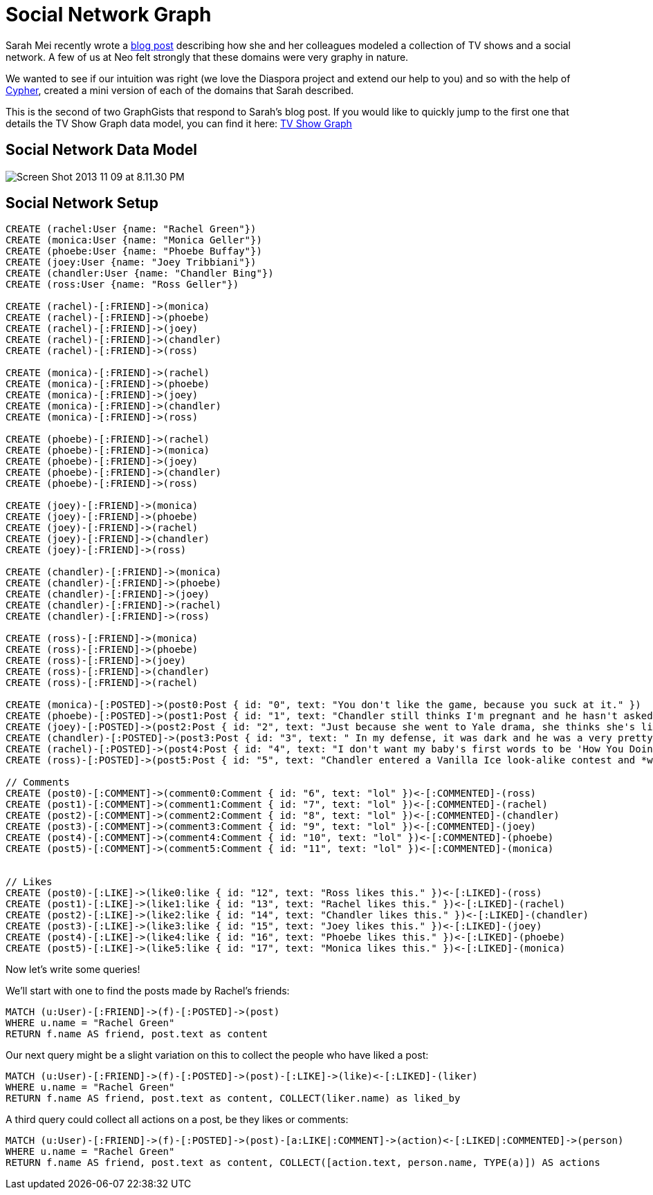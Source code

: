 = Social Network Graph

Sarah Mei recently wrote a http://www.sarahmei.com/blog/2013/11/11/why-you-should-never-use-mongodb/[blog post] describing how she and her colleagues modeled a collection of TV shows and a social network. A few of us at Neo felt strongly that these domains were very graphy in nature.

We wanted to see if our intuition was right (we love the Diaspora project and extend our help to you) and so with the help of http://docs.neo4j.org/chunked/preview/cypher-query-lang.html[Cypher], created a mini version of each of the domains that Sarah described.

This is the second of two GraphGists that respond to Sarah's blog post. If you would like to quickly jump to the first one that details the TV Show Graph data model, you can find it here: http://gist.neo4j.org/?github-kbastani%2Fgists%2F%2Fmeta%2Ftvshow.adoc[TV Show Graph]

== Social Network Data Model

image::http://www.sarahmei.com/blog/wp-content/uploads/2013/11/Screen-Shot-2013-11-09-at-8.11.30-PM.png[]

== Social Network Setup

[source,cypher]
----
CREATE (rachel:User {name: "Rachel Green"})
CREATE (monica:User {name: "Monica Geller"})
CREATE (phoebe:User {name: "Phoebe Buffay"})
CREATE (joey:User {name: "Joey Tribbiani"})
CREATE (chandler:User {name: "Chandler Bing"})
CREATE (ross:User {name: "Ross Geller"})

CREATE (rachel)-[:FRIEND]->(monica)
CREATE (rachel)-[:FRIEND]->(phoebe)
CREATE (rachel)-[:FRIEND]->(joey)
CREATE (rachel)-[:FRIEND]->(chandler)
CREATE (rachel)-[:FRIEND]->(ross)

CREATE (monica)-[:FRIEND]->(rachel)
CREATE (monica)-[:FRIEND]->(phoebe)
CREATE (monica)-[:FRIEND]->(joey)
CREATE (monica)-[:FRIEND]->(chandler)
CREATE (monica)-[:FRIEND]->(ross)

CREATE (phoebe)-[:FRIEND]->(rachel)
CREATE (phoebe)-[:FRIEND]->(monica)
CREATE (phoebe)-[:FRIEND]->(joey)
CREATE (phoebe)-[:FRIEND]->(chandler)
CREATE (phoebe)-[:FRIEND]->(ross)

CREATE (joey)-[:FRIEND]->(monica)
CREATE (joey)-[:FRIEND]->(phoebe)
CREATE (joey)-[:FRIEND]->(rachel)
CREATE (joey)-[:FRIEND]->(chandler)
CREATE (joey)-[:FRIEND]->(ross)

CREATE (chandler)-[:FRIEND]->(monica)
CREATE (chandler)-[:FRIEND]->(phoebe)
CREATE (chandler)-[:FRIEND]->(joey)
CREATE (chandler)-[:FRIEND]->(rachel)
CREATE (chandler)-[:FRIEND]->(ross)

CREATE (ross)-[:FRIEND]->(monica)
CREATE (ross)-[:FRIEND]->(phoebe)
CREATE (ross)-[:FRIEND]->(joey)
CREATE (ross)-[:FRIEND]->(chandler)
CREATE (ross)-[:FRIEND]->(rachel)

CREATE (monica)-[:POSTED]->(post0:Post { id: "0", text: "You don't like the game, because you suck at it." })
CREATE (phoebe)-[:POSTED]->(post1:Post { id: "1", text: "Chandler still thinks I'm pregnant and he hasn't asked me how I'm feeling or offered to carry my bags. I feel bad for the woman who ends up with him." })
CREATE (joey)-[:POSTED]->(post2:Post { id: "2", text: "Just because she went to Yale drama, she thinks she's like the greatest actress since, since, sliced bread!" })
CREATE (chandler)-[:POSTED]->(post3:Post { id: "3", text: " In my defense, it was dark and he was a very pretty guy." })
CREATE (rachel)-[:POSTED]->(post4:Post { id: "4", text: "I don't want my baby's first words to be 'How You Doing'" })
CREATE (ross)-[:POSTED]->(post5:Post { id: "5", text: "Chandler entered a Vanilla Ice look-alike contest and *won*!" })

// Comments
CREATE (post0)-[:COMMENT]->(comment0:Comment { id: "6", text: "lol" })<-[:COMMENTED]-(ross)
CREATE (post1)-[:COMMENT]->(comment1:Comment { id: "7", text: "lol" })<-[:COMMENTED]-(rachel)
CREATE (post2)-[:COMMENT]->(comment2:Comment { id: "8", text: "lol" })<-[:COMMENTED]-(chandler)
CREATE (post3)-[:COMMENT]->(comment3:Comment { id: "9", text: "lol" })<-[:COMMENTED]-(joey)
CREATE (post4)-[:COMMENT]->(comment4:Comment { id: "10", text: "lol" })<-[:COMMENTED]-(phoebe)
CREATE (post5)-[:COMMENT]->(comment5:Comment { id: "11", text: "lol" })<-[:COMMENTED]-(monica)


// Likes
CREATE (post0)-[:LIKE]->(like0:like { id: "12", text: "Ross likes this." })<-[:LIKED]-(ross)
CREATE (post1)-[:LIKE]->(like1:like { id: "13", text: "Rachel likes this." })<-[:LIKED]-(rachel)
CREATE (post2)-[:LIKE]->(like2:like { id: "14", text: "Chandler likes this." })<-[:LIKED]-(chandler)
CREATE (post3)-[:LIKE]->(like3:like { id: "15", text: "Joey likes this." })<-[:LIKED]-(joey)
CREATE (post4)-[:LIKE]->(like4:like { id: "16", text: "Phoebe likes this." })<-[:LIKED]-(phoebe)
CREATE (post5)-[:LIKE]->(like5:like { id: "17", text: "Monica likes this." })<-[:LIKED]-(monica)
----

Now let's write some queries!

We'll start with one to find the posts made by Rachel's friends:

[source,cypher]
----
MATCH (u:User)-[:FRIEND]->(f)-[:POSTED]->(post)
WHERE u.name = "Rachel Green"
RETURN f.name AS friend, post.text as content
----

Our next query might be a slight variation on this to collect the people who have liked a post:

[source,cypher]
----
MATCH (u:User)-[:FRIEND]->(f)-[:POSTED]->(post)-[:LIKE]->(like)<-[:LIKED]-(liker)
WHERE u.name = "Rachel Green"
RETURN f.name AS friend, post.text as content, COLLECT(liker.name) as liked_by
----

A third query could collect all actions on a post, be they likes or comments:

[source,cypher]
----
MATCH (u:User)-[:FRIEND]->(f)-[:POSTED]->(post)-[a:LIKE|:COMMENT]->(action)<-[:LIKED|:COMMENTED]->(person)
WHERE u.name = "Rachel Green"
RETURN f.name AS friend, post.text as content, COLLECT([action.text, person.name, TYPE(a)]) AS actions
----



//graph

